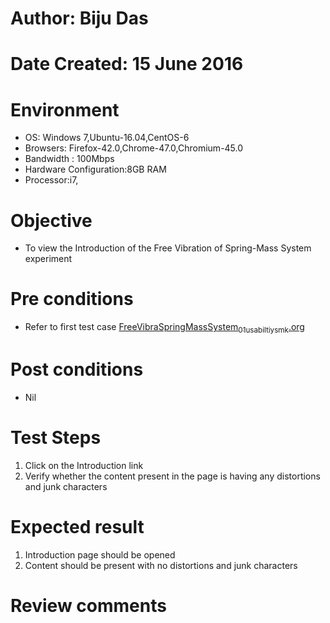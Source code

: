 * Author: Biju Das
* Date Created: 15 June 2016
* Environment
  - OS: Windows 7,Ubuntu-16.04,CentOS-6
  - Browsers: Firefox-42.0,Chrome-47.0,Chromium-45.0
  - Bandwidth : 100Mbps
  - Hardware Configuration:8GB RAM  
  - Processor:i7,
  
* Objective
  - To view the Introduction of the Free Vibration of Spring-Mass System experiment
  
* Pre conditions
  - Refer to first test case [[https://github.com/Virtual-Labs/virtual-lab-for-mechanical-vibrations-iitg/blob/master/test-cases/integration_test-cases/FreeVibraSpringMassSystem/FreeVibraSpringMassSystem_01_usabiltiy_smk.org][FreeVibraSpringMassSystem_01_usabiltiy_smk.org]]

* Post conditions
   - Nil

* Test Steps
  1. Click on the Introduction link 
  2. Verify whether the content present in the page is having any distortions and junk characters

* Expected result
  1. Introduction page should be opened
  2. Content should be present with no distortions and junk characters

* Review comments
